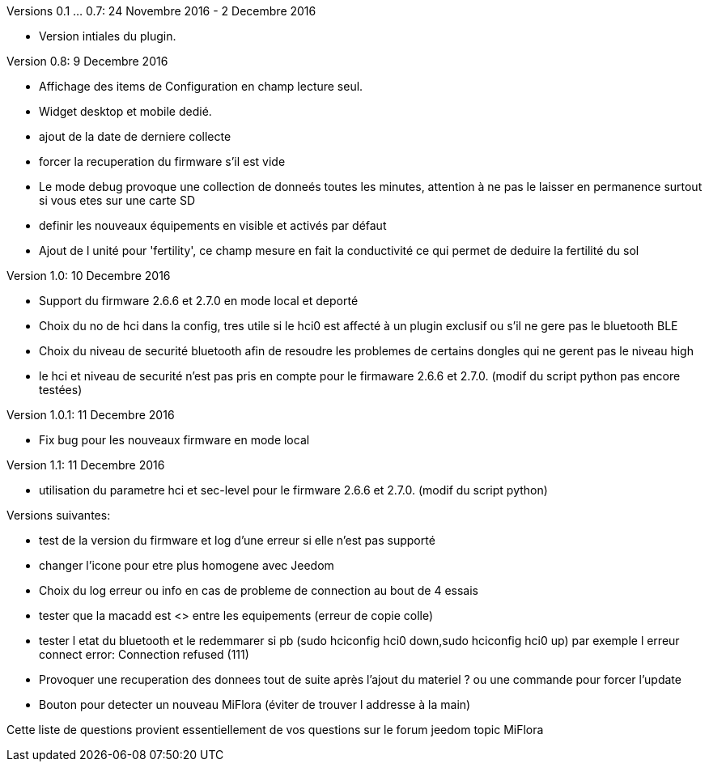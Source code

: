
Versions 0.1 ... 0.7: 24 Novembre 2016 - 2 Decembre 2016
--
* Version intiales du plugin.

Version 0.8: 9 Decembre 2016
--
* Affichage des items de Configuration en champ lecture seul.
* Widget desktop et mobile dedié.
* ajout de la date de derniere collecte
* forcer la recuperation du firmware s'il est vide
* Le mode debug provoque une collection de donneés toutes les minutes, attention à ne pas le laisser en permanence surtout si vous etes sur une carte SD
* definir les nouveaux équipements en visible et activés par défaut
* Ajout de l unité pour 'fertility', ce champ mesure en fait la conductivité ce qui permet de deduire la fertilité du sol

Version 1.0: 10 Decembre 2016
--
* Support du firmware 2.6.6 et 2.7.0 en mode local et deporté
* Choix du no de hci dans la config, tres utile si le hci0 est affecté à un plugin exclusif ou s'il ne gere pas le bluetooth BLE
* Choix du niveau de securité bluetooth afin de resoudre les problemes de certains dongles qui ne gerent pas le niveau high
* le hci et niveau de securité n'est pas pris en compte pour le firmaware 2.6.6 et 2.7.0. (modif du script python pas encore testées)

Version 1.0.1: 11 Decembre 2016
--
* Fix bug pour les nouveaux firmware en mode local

Version 1.1: 11 Decembre 2016
--
* utilisation du parametre hci et sec-level pour le firmware 2.6.6 et 2.7.0. (modif du script python)

Versions suivantes:
--
* test de la version du firmware et log d'une erreur si elle n'est pas supporté
* changer l'icone pour etre plus homogene avec Jeedom
* Choix du log erreur ou info en cas de probleme de connection au bout de 4 essais
* tester que la macadd est <> entre les equipements (erreur de copie colle)
* tester l etat du bluetooth et le redemmarer si pb (sudo hciconfig hci0 down,sudo hciconfig hci0 up) par exemple l erreur connect error: Connection refused (111)
* Provoquer une recuperation des donnees tout de suite après l'ajout du materiel ? ou une commande pour forcer l'update
* Bouton pour detecter un nouveau MiFlora (éviter de trouver l addresse à la main)
--
Cette liste de questions provient essentiellement de vos questions sur le forum jeedom topic MiFlora
--
